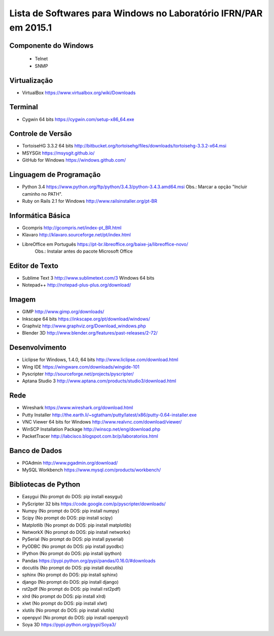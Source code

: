 ==================================================================
Lista de Softwares para Windows no Laboratório IFRN/PAR em 2015.1
==================================================================

Componente do Windows
---------------------

  * Telnet
  * SNMP

Virtualização
-----------------

* VirtualBox https://www.virtualbox.org/wiki/Downloads

Terminal
--------

* Cygwin 64 bits https://cygwin.com/setup-x86_64.exe

Controle de Versão
-------------------

* TortoiseHG 3.3.2 64 bits http://bitbucket.org/tortoisehg/files/downloads/tortoisehg-3.3.2-x64.msi
* MSYSGit https://msysgit.github.io/
* GitHub for Windows https://windows.github.com/

Linguagem de Programação
--------------------------

* Python 3.4 https://www.python.org/ftp/python/3.4.3/python-3.4.3.amd64.msi Obs.: Marcar a opção "Incluir caminho no PATH".
* Ruby on Rails 2.1 for Windows http://www.railsinstaller.org/pt-BR

Informática Básica
--------------------

* Gcompris http://gcompris.net/index-pt_BR.html
* Klavaro http://klavaro.sourceforge.net/pt/index.html
* LibreOffice em Português https://pt-br.libreoffice.org/baixe-ja/libreoffice-novo/ 
   Obs.: Instalar antes do pacote Microsoft Office

Editor de Texto
---------------

* Sublime Text 3 http://www.sublimetext.com/3 Windows 64 bits
* Notepad++ http://notepad-plus-plus.org/download/

Imagem
------

* GIMP http://www.gimp.org/downloads/
* Inkscape 64 bits https://inkscape.org/pt/download/windows/
* Graphviz http://www.graphviz.org/Download_windows.php
* Blender 3D http://www.blender.org/features/past-releases/2-72/

Desenvolvimento
---------------

* Liclipse for Windows, 1.4.0, 64 bits http://www.liclipse.com/download.html 
* Wing IDE https://wingware.com/downloads/wingide-101
* Pyscripter http://sourceforge.net/projects/pyscripter/
* Aptana Studio 3 http://www.aptana.com/products/studio3/download.html

Rede
----

* Wireshark https://www.wireshark.org/download.html
* Putty Installer http://the.earth.li/~sgtatham/putty/latest/x86/putty-0.64-installer.exe
* VNC Viewer 64 bits for Windows http://www.realvnc.com/download/viewer/
* WinSCP Installation Package http://winscp.net/eng/download.php
* PacketTracer http://labcisco.blogspot.com.br/p/laboratorios.html

Banco de Dados
--------------

* PGAdmin http://www.pgadmin.org/download/
* MySQL Workbench https://www.mysql.com/products/workbench/

Bibliotecas de Python
---------------------

* Easygui (No prompt do DOS: pip install easygui)
* PyScripter 32 bits https://code.google.com/p/pyscripter/downloads/
* Numpy (No prompt do DOS: pip install numpy)
* Scipy (No prompt do DOS: pip install scipy)
* Matplotlib (No prompt do DOS: pip install matplotlib)
* NetworkX (No prompt do DOS: pip install networkx)
* PySerial (No prompt do DOS: pip install pyserial)
* PyODBC (No prompt do DOS: pip install pyodbc)
* IPython (No prompt do DOS: pip install ipython) 
* Pandas https://pypi.python.org/pypi/pandas/0.16.0/#downloads
* docutils (No prompt do DOS: pip install docutils)
* sphinx (No prompt do DOS: pip install sphinx)
* django (No prompt do DOS: pip install django)
* rst2pdf (No prompt do DOS: pip install rst2pdf)
* xlrd (No prompt do DOS: pip install xlrd)
* xlwt (No prompt do DOS: pip install xlwt)
* xlutils (No prompt do DOS: pip install xlutils)
* openpyxl (No prompt do DOS: pip install openpyxl)
* Soya 3D https://pypi.python.org/pypi/Soya3/
